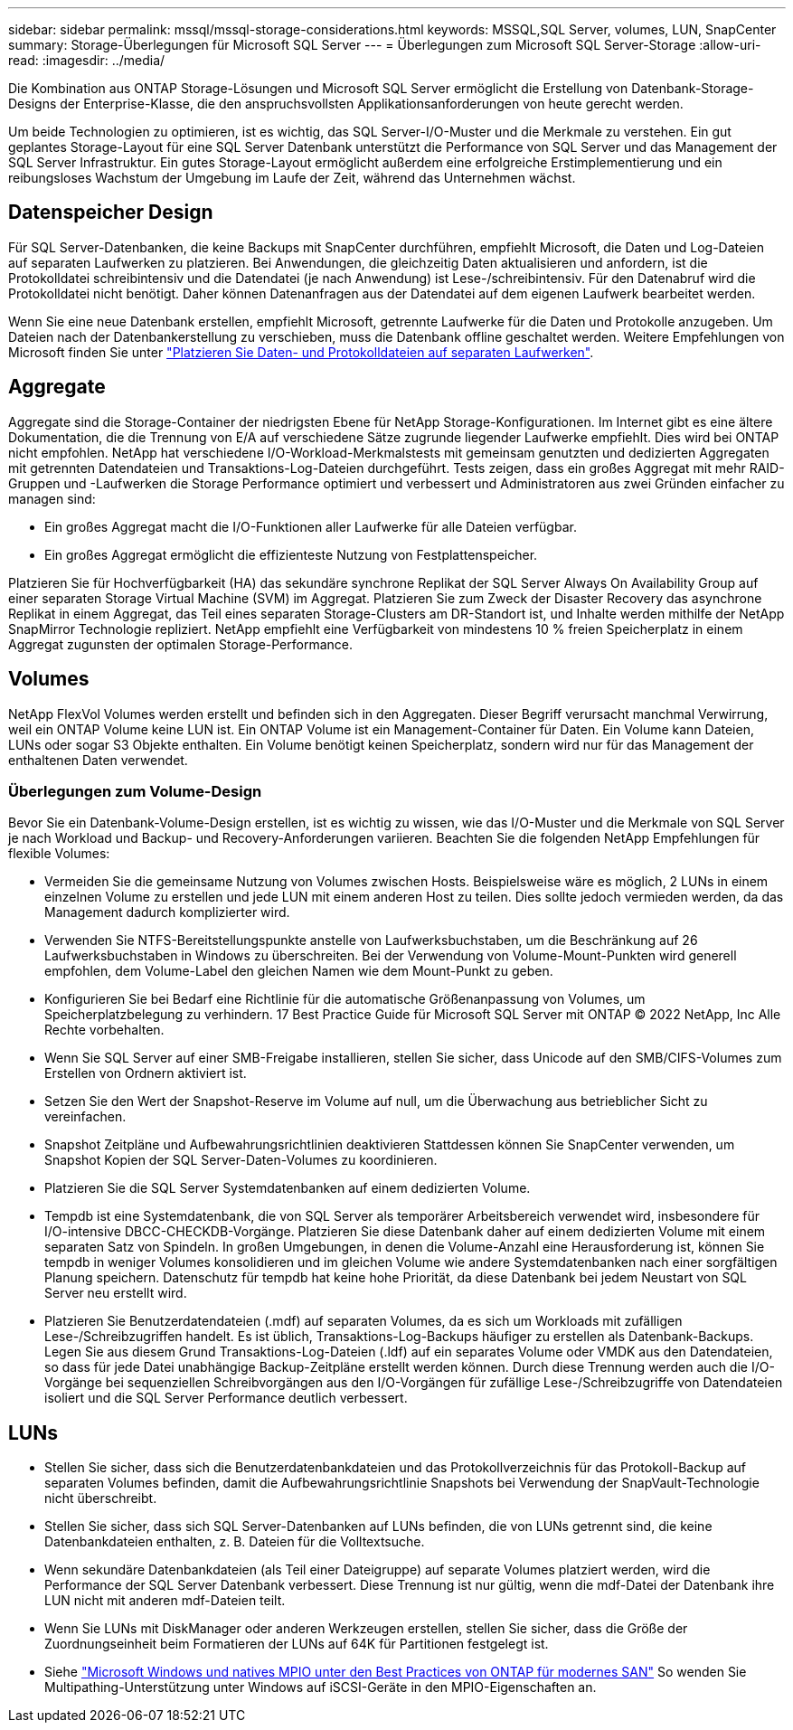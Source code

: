 ---
sidebar: sidebar 
permalink: mssql/mssql-storage-considerations.html 
keywords: MSSQL,SQL Server, volumes, LUN, SnapCenter 
summary: Storage-Überlegungen für Microsoft SQL Server 
---
= Überlegungen zum Microsoft SQL Server-Storage
:allow-uri-read: 
:imagesdir: ../media/


[role="lead"]
Die Kombination aus ONTAP Storage-Lösungen und Microsoft SQL Server ermöglicht die Erstellung von Datenbank-Storage-Designs der Enterprise-Klasse, die den anspruchsvollsten Applikationsanforderungen von heute gerecht werden.

Um beide Technologien zu optimieren, ist es wichtig, das SQL Server-I/O-Muster und die Merkmale zu verstehen. Ein gut geplantes Storage-Layout für eine SQL Server Datenbank unterstützt die Performance von SQL Server und das Management der SQL Server Infrastruktur. Ein gutes Storage-Layout ermöglicht außerdem eine erfolgreiche Erstimplementierung und ein reibungsloses Wachstum der Umgebung im Laufe der Zeit, während das Unternehmen wächst.



== Datenspeicher Design

Für SQL Server-Datenbanken, die keine Backups mit SnapCenter durchführen, empfiehlt Microsoft, die Daten und Log-Dateien auf separaten Laufwerken zu platzieren. Bei Anwendungen, die gleichzeitig Daten aktualisieren und anfordern, ist die Protokolldatei schreibintensiv und die Datendatei (je nach Anwendung) ist Lese-/schreibintensiv. Für den Datenabruf wird die Protokolldatei nicht benötigt. Daher können Datenanfragen aus der Datendatei auf dem eigenen Laufwerk bearbeitet werden.

Wenn Sie eine neue Datenbank erstellen, empfiehlt Microsoft, getrennte Laufwerke für die Daten und Protokolle anzugeben. Um Dateien nach der Datenbankerstellung zu verschieben, muss die Datenbank offline geschaltet werden. Weitere Empfehlungen von Microsoft finden Sie unter link:https://docs.microsoft.com/en-us/sql/relational-databases/policy-based-management/place-data-and-log-files-on-separate-drives?view=sql-server-ver15["Platzieren Sie Daten- und Protokolldateien auf separaten Laufwerken"^].



== Aggregate

Aggregate sind die Storage-Container der niedrigsten Ebene für NetApp Storage-Konfigurationen. Im Internet gibt es eine ältere Dokumentation, die die Trennung von E/A auf verschiedene Sätze zugrunde liegender Laufwerke empfiehlt. Dies wird bei ONTAP nicht empfohlen. NetApp hat verschiedene I/O-Workload-Merkmalstests mit gemeinsam genutzten und dedizierten Aggregaten mit getrennten Datendateien und Transaktions-Log-Dateien durchgeführt. Tests zeigen, dass ein großes Aggregat mit mehr RAID-Gruppen und -Laufwerken die Storage Performance optimiert und verbessert und Administratoren aus zwei Gründen einfacher zu managen sind:

* Ein großes Aggregat macht die I/O-Funktionen aller Laufwerke für alle Dateien verfügbar.
* Ein großes Aggregat ermöglicht die effizienteste Nutzung von Festplattenspeicher.


Platzieren Sie für Hochverfügbarkeit (HA) das sekundäre synchrone Replikat der SQL Server Always On Availability Group auf einer separaten Storage Virtual Machine (SVM) im Aggregat. Platzieren Sie zum Zweck der Disaster Recovery das asynchrone Replikat in einem Aggregat, das Teil eines separaten Storage-Clusters am DR-Standort ist, und Inhalte werden mithilfe der NetApp SnapMirror Technologie repliziert. NetApp empfiehlt eine Verfügbarkeit von mindestens 10 % freien Speicherplatz in einem Aggregat zugunsten der optimalen Storage-Performance.



== Volumes

NetApp FlexVol Volumes werden erstellt und befinden sich in den Aggregaten. Dieser Begriff verursacht manchmal Verwirrung, weil ein ONTAP Volume keine LUN ist.  Ein ONTAP Volume ist ein Management-Container für Daten. Ein Volume kann Dateien, LUNs oder sogar S3 Objekte enthalten. Ein Volume benötigt keinen Speicherplatz, sondern wird nur für das Management der enthaltenen Daten verwendet.



=== Überlegungen zum Volume-Design

Bevor Sie ein Datenbank-Volume-Design erstellen, ist es wichtig zu wissen, wie das I/O-Muster und die Merkmale von SQL Server je nach Workload und Backup- und Recovery-Anforderungen variieren. Beachten Sie die folgenden NetApp Empfehlungen für flexible Volumes:

* Vermeiden Sie die gemeinsame Nutzung von Volumes zwischen Hosts. Beispielsweise wäre es möglich, 2 LUNs in einem einzelnen Volume zu erstellen und jede LUN mit einem anderen Host zu teilen. Dies sollte jedoch vermieden werden, da das Management dadurch komplizierter wird.
* Verwenden Sie NTFS-Bereitstellungspunkte anstelle von Laufwerksbuchstaben, um die Beschränkung auf 26 Laufwerksbuchstaben in Windows zu überschreiten. Bei der Verwendung von Volume-Mount-Punkten wird generell empfohlen, dem Volume-Label den gleichen Namen wie dem Mount-Punkt zu geben.
* Konfigurieren Sie bei Bedarf eine Richtlinie für die automatische Größenanpassung von Volumes, um Speicherplatzbelegung zu verhindern. 17 Best Practice Guide für Microsoft SQL Server mit ONTAP © 2022 NetApp, Inc Alle Rechte vorbehalten.
* Wenn Sie SQL Server auf einer SMB-Freigabe installieren, stellen Sie sicher, dass Unicode auf den SMB/CIFS-Volumes zum Erstellen von Ordnern aktiviert ist.
* Setzen Sie den Wert der Snapshot-Reserve im Volume auf null, um die Überwachung aus betrieblicher Sicht zu vereinfachen.
* Snapshot Zeitpläne und Aufbewahrungsrichtlinien deaktivieren Stattdessen können Sie SnapCenter verwenden, um Snapshot Kopien der SQL Server-Daten-Volumes zu koordinieren.
* Platzieren Sie die SQL Server Systemdatenbanken auf einem dedizierten Volume.
* Tempdb ist eine Systemdatenbank, die von SQL Server als temporärer Arbeitsbereich verwendet wird, insbesondere für I/O-intensive DBCC-CHECKDB-Vorgänge. Platzieren Sie diese Datenbank daher auf einem dedizierten Volume mit einem separaten Satz von Spindeln. In großen Umgebungen, in denen die Volume-Anzahl eine Herausforderung ist, können Sie tempdb in weniger Volumes konsolidieren und im gleichen Volume wie andere Systemdatenbanken nach einer sorgfältigen Planung speichern. Datenschutz für tempdb hat keine hohe Priorität, da diese Datenbank bei jedem Neustart von SQL Server neu erstellt wird.
* Platzieren Sie Benutzerdatendateien (.mdf) auf separaten Volumes, da es sich um Workloads mit zufälligen Lese-/Schreibzugriffen handelt. Es ist üblich, Transaktions-Log-Backups häufiger zu erstellen als Datenbank-Backups. Legen Sie aus diesem Grund Transaktions-Log-Dateien (.ldf) auf ein separates Volume oder VMDK aus den Datendateien, so dass für jede Datei unabhängige Backup-Zeitpläne erstellt werden können. Durch diese Trennung werden auch die I/O-Vorgänge bei sequenziellen Schreibvorgängen aus den I/O-Vorgängen für zufällige Lese-/Schreibzugriffe von Datendateien isoliert und die SQL Server Performance deutlich verbessert.




== LUNs

* Stellen Sie sicher, dass sich die Benutzerdatenbankdateien und das Protokollverzeichnis für das Protokoll-Backup auf separaten Volumes befinden, damit die Aufbewahrungsrichtlinie Snapshots bei Verwendung der SnapVault-Technologie nicht überschreibt.
* Stellen Sie sicher, dass sich SQL Server-Datenbanken auf LUNs befinden, die von LUNs getrennt sind, die keine Datenbankdateien enthalten, z. B. Dateien für die Volltextsuche.
* Wenn sekundäre Datenbankdateien (als Teil einer Dateigruppe) auf separate Volumes platziert werden, wird die Performance der SQL Server Datenbank verbessert. Diese Trennung ist nur gültig, wenn die mdf-Datei der Datenbank ihre LUN nicht mit anderen mdf-Dateien teilt.
* Wenn Sie LUNs mit DiskManager oder anderen Werkzeugen erstellen, stellen Sie sicher, dass die Größe der Zuordnungseinheit beim Formatieren der LUNs auf 64K für Partitionen festgelegt ist.
* Siehe link:https://www.netapp.com/media/10680-tr4080.pdf["Microsoft Windows und natives MPIO unter den Best Practices von ONTAP für modernes SAN"] So wenden Sie Multipathing-Unterstützung unter Windows auf iSCSI-Geräte in den MPIO-Eigenschaften an.

